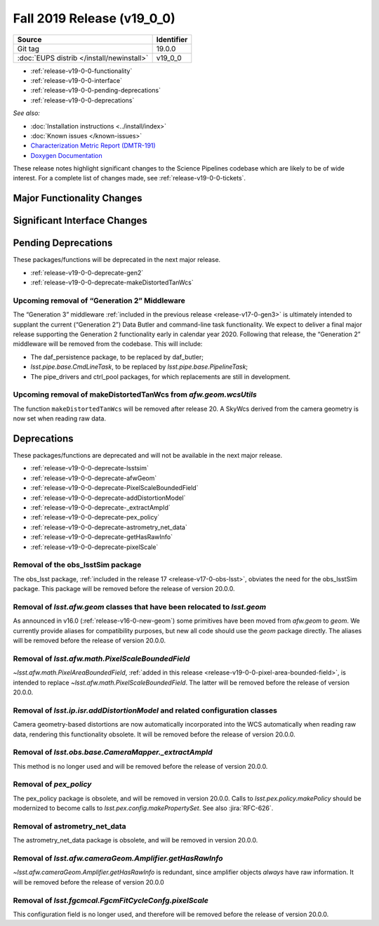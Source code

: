 .. _release-v19-0-0:

Fall 2019 Release (v19_0_0)
===========================

+-------------------------------------------+------------+
| Source                                    | Identifier |
+===========================================+============+
| Git tag                                   | 19.0.0     |
+-------------------------------------------+------------+
| :doc:`EUPS distrib </install/newinstall>` | v19\_0\_0  |
+-------------------------------------------+------------+

- :ref:`release-v19-0-0-functionality`
- :ref:`release-v19-0-0-interface`
- :ref:`release-v19-0-0-pending-deprecations`
- :ref:`release-v19-0-0-deprecations`

*See also:*


- :doc:`Installation instructions <../install/index>`
- :doc:`Known issues </known-issues>`
- `Characterization Metric Report (DMTR-191) <https://ls.st/DMTR-191>`_
- `Doxygen Documentation <http://doxygen.lsst.codes/stack/doxygen/xlink_master_2019_11_16_09.13.30/>`__

These release notes highlight significant changes to the Science Pipelines codebase which are likely to be of wide interest.
For a complete list of changes made, see :ref:`release-v19-0-0-tickets`.

.. _release-v19-0-0-functionality:

Major Functionality Changes
---------------------------


.. _release-v19-0-0-interface:

Significant Interface Changes
-----------------------------


.. _release-v19-0-0-pending-deprecations:

Pending Deprecations
--------------------

These packages/functions will be deprecated in the next major release.

- :ref:`release-v19-0-0-deprecate-gen2`
- :ref:`release-v19-0-0-deprecate-makeDistortedTanWcs`

.. _release-v19-0-0-deprecate-gen2:

Upcoming removal of “Generation 2” Middleware
^^^^^^^^^^^^^^^^^^^^^^^^^^^^^^^^^^^^^^^^^^^^^

The “Generation 3” middleware :ref:`included in the previous release <release-v17-0-gen3>` is ultimately intended to supplant the current (“Generation 2”) Data Butler and command-line task functionality.
We expect to deliver a final major release supporting the Generation 2 functionality early in calendar year 2020.
Following that release, the “Generation 2” middleware will be removed from the codebase.
This will include:

- The daf_persistence package, to be replaced by daf_butler;
- `lsst.pipe.base.CmdLineTask`, to be replaced by `lsst.pipe.base.PipelineTask`;
- The pipe_drivers and ctrl_pool packages, for which replacements are still in development.

.. _release-v19-0-0-deprecate-makeDistortedTanWcs:

Upcoming removal of makeDistortedTanWcs from `afw.geom.wcsUtils`
^^^^^^^^^^^^^^^^^^^^^^^^^^^^^^^^^^^^^^^^^^^^^^^^^^^^^^^^^^^^^^^^

The function ``makeDistortedTanWcs`` will be removed after release 20.
A SkyWcs derived from the camera geometry is now set when reading raw data.

.. _release-v19-0-0-deprecations:

Deprecations
------------

These packages/functions are deprecated and will not be available in the next major release.

- :ref:`release-v19-0-0-deprecate-lsstsim`
- :ref:`release-v19-0-0-deprecate-afwGeom`
- :ref:`release-v19-0-0-deprecate-PixelScaleBoundedField`
- :ref:`release-v19-0-0-deprecate-addDistortionModel`
- :ref:`release-v19-0-0-deprecate-_extractAmpId`
- :ref:`release-v19-0-0-deprecate-pex_policy`
- :ref:`release-v19-0-0-deprecate-astrometry_net_data`
- :ref:`release-v19-0-0-deprecate-getHasRawInfo`
- :ref:`release-v19-0-0-deprecate-pixelScale`

.. _release-v19-0-0-deprecate-lsstSim:

Removal of the obs_lsstSim package
^^^^^^^^^^^^^^^^^^^^^^^^^^^^^^^^^^

The obs_lsst package, :ref:`included in the release 17 <release-v17-0-obs-lsst>`, obviates the need for the obs_lsstSim package.
This package will be removed before the release of version 20.0.0.

.. _release-v19-0-0-deprecate-afwGeom:

Removal of `lsst.afw.geom` classes that have been relocated to `lsst.geom`
^^^^^^^^^^^^^^^^^^^^^^^^^^^^^^^^^^^^^^^^^^^^^^^^^^^^^^^^^^^^^^^^^^^^^^^^^^

As announced in v16.0 (:ref:`release-v16-0-new-geom`) some primitives have been moved from `afw.geom` to `geom`.
We currently provide aliases for compatibility purposes, but new all code should use the `geom` package directly.
The aliases will be removed before the release of version 20.0.0.

.. _release-v19-0-0-deprecate-PixelScaleBoundedField:

Removal of `lsst.afw.math.PixelScaleBoundedField`
^^^^^^^^^^^^^^^^^^^^^^^^^^^^^^^^^^^^^^^^^^^^^^^^^

`~lsst.afw.math.PixelAreaBoundedField`, :ref:`added in this release <release-v19-0-0-pixel-area-bounded-field>`, is intended to replace `~lsst.afw.math.PixelScaleBoundedField`.
The latter will be removed before the release of version 20.0.0.

.. _release-v19-0-0-deprecate-addDistortionModel:

Removal of `lsst.ip.isr.addDistortionModel` and related configuration classes
^^^^^^^^^^^^^^^^^^^^^^^^^^^^^^^^^^^^^^^^^^^^^^^^^^^^^^^^^^^^^^^^^^^^^^^^^^^^^

Camera geometry-based distortions are now automatically incorporated into the WCS automatically when reading raw data, rendering this functionality obsolete.
It will be removed before the release of version 20.0.0.

.. _release-v19-0-0-deprecate-_extractAmpId:

Removal of `lsst.obs.base.CameraMapper._extractAmpId`
^^^^^^^^^^^^^^^^^^^^^^^^^^^^^^^^^^^^^^^^^^^^^^^^^^^^^

This method is no longer used and will be removed before the release of version 20.0.0.

.. _release-v19-0-0-deprecate-pex_policy:

Removal of `pex_policy`
^^^^^^^^^^^^^^^^^^^^^^^

The pex_policy package is obsolete, and will be removed in version 20.0.0.
Calls to `lsst.pex.policy.makePolicy` should be modernized to become calls to `lsst.pex.config.makePropertySet`.
See also :jira:`RFC-626`.

.. _release-v19-0-0-deprecate-astrometry_net_data:

Removal of astrometry_net_data
^^^^^^^^^^^^^^^^^^^^^^^^^^^^^^

The astrometry_net_data package is obsolete, and will be removed in version 20.0.0.

.. _release-v19-0-0-deprecate-getHasRawInfo:

Removal of `lsst.afw.cameraGeom.Amplifier.getHasRawInfo`
^^^^^^^^^^^^^^^^^^^^^^^^^^^^^^^^^^^^^^^^^^^^^^^^^^^^^^^^

`~lsst.afw.cameraGeom.Amplifier.getHasRawInfo` is redundant, since amplifier objects *always* have raw information.
It will be removed before the release of version 20.0.0

.. _release-v19-0-0-deprecate-pixelScale:

Removal of `lsst.fgcmcal.FgcmFitCycleConfg.pixelScale`
^^^^^^^^^^^^^^^^^^^^^^^^^^^^^^^^^^^^^^^^^^^^^^^^^^^^^^

This configuration field is no longer used, and therefore will be removed before the release of version 20.0.0.
